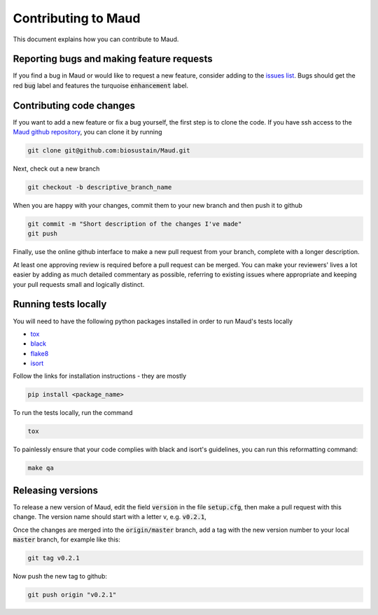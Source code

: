 ====================
Contributing to Maud
====================

This document explains how you can contribute to Maud.


Reporting bugs and making feature requests
==========================================

If you find a bug in Maud or would like to request a new feature, consider
adding to the `issues list <https://github.com/biosustain/Maud/issues>`_. Bugs
should get the red :code:`bug` label and features the turquoise
:code:`enhancement` label.


Contributing code changes
=========================

If you want to add a new feature or fix a bug yourself, the first step is to
clone the code. If you have ssh access to the `Maud github repository
<https://github.com/biosustain/Maud>`_, you can clone it by running

.. code:: bash

          git clone git@github.com:biosustain/Maud.git

Next, check out a new branch

.. code:: bash

          git checkout -b descriptive_branch_name

When you are happy with your changes, commit them to your new branch and then
push it to github

.. code:: bash

          git commit -m "Short description of the changes I've made"
          git push

Finally, use the online github interface to make a new pull request from your
branch, complete with a longer description.

At least one approving review is required before a pull request can be
merged. You can make your reviewers' lives a lot easier by adding as much
detailed commentary as possible, referring to existing issues where appropriate
and keeping your pull requests small and logically distinct.


Running tests locally
=====================

You will need to have the following python packages installed in order to run
Maud's tests locally

* `tox <https://tox.readthedocs.io/en/latest/>`_
* `black <https://github.com/psf/black>`_
* `flake8 <http://flake8.pycqa.org/en/latest/>`_
* `isort <https://github.com/timothycrosley/isort>`_

Follow the links for installation instructions - they are mostly

.. code:: bash

          pip install <package_name>

To run the tests locally, run the command

.. code:: bash

          tox

To painlessly ensure that your code complies with black and isort's guidelines,
you can run this reformatting command:

.. code:: bash

          make qa

Releasing versions
==================

To release a new version of Maud, edit the field :code:`version` in the file
:code:`setup.cfg`, then make a pull request with this change. The version name
should start with a letter v, e.g. :code:`v0.2.1`,

Once the changes are merged into the :code:`origin/master` branch, add a tag
with the new version number to your local :code:`master` branch, for example
like this:

.. code:: bash

          git tag v0.2.1

Now push the new tag to github:
 
.. code:: bash

          git push origin "v0.2.1"
